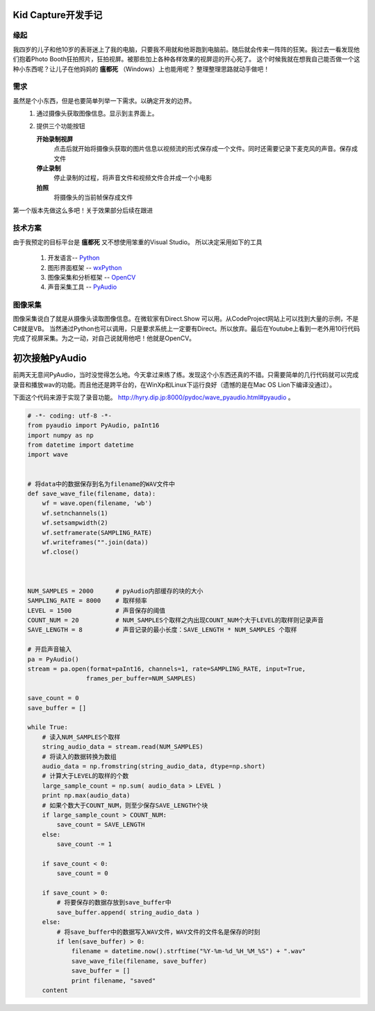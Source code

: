 Kid Capture开发手记
============================

缘起
------------------------------------------------------------    
我四岁的儿子和他10岁的表哥迷上了我的电脑，只要我不用就和他哥跑到电脑前。随后就会传来一阵阵的狂笑。我过去一看发现他们抱着Photo Booth狂拍照片，狂拍视屏。被那些加上各种各样效果的视屏逗的开心死了。
这个时候我就在想我自己能否做一个这种小东西呢？让儿子在他妈妈的 **瘟都死** （Windows）上也能用呢？
整理整理思路就动手做吧！

需求
------------------------------------------------------------    
虽然是个小东西，但是也要简单列举一下需求。以确定开发的边界。
 1. 通过摄像头获取图像信息。显示到主界面上。
 2. 提供三个功能按钮

    **开始录制视屏**
        点击后就开始将摄像头获取的图片信息以视频流的形式保存成一个文件。同时还需要记录下麦克风的声音。保存成文件
    **停止录制**
        停止录制的过程，将声音文件和视频文件合并成一个小电影
    **拍照**
        将摄像头的当前帧保存成文件

第一个版本先做这么多吧！关于效果部分后续在跟进

技术方案
------------------------------------------------------------    
由于我预定的目标平台是 **瘟都死**  又不想使用笨重的Visual Studio。
所以决定采用如下的工具
 #. 开发语言-- Python_
 #. 图形界面框架 -- wxPython_
 #. 图像采集和分析框架 -- OpenCV_
 #. 声音采集工具  -- PyAudio_

图像采集
------------------------------------------------------------    

图像采集说白了就是从摄像头读取图像信息。在微软家有Direct.Show 可以用。从CodeProject网站上可以找到大量的示例，不是C#就是VB。 当然通过Python也可以调用，只是要求系统上一定要有Direct。所以放弃。最后在Youtube上看到一老外用10行代码完成了视屏采集。为之一动，对自己说就用他吧！他就是OpenCV。

.. code-block:: python
    :linenos:

    #!/usr/bin/python
    # -*- coding: utf-8 -*-
    
    import cv2.cv as cv
    import cv2
    
    capture = cv.CaptureFromCAM(0)
    
    cv.NamedWindow("camera", 1)
    
    while True:
        img = cv.QueryFrame(capture)
        cv.ShowImage("camera", img)
        k = 0xFF & cv.WaitKey(10);
        if k == 27:
            break

 #. 4,5行导入OpenCV的包
 #. 7打开摄像头，并开始读取frame
 #. 11 ~ 13 读取摄像头的数据帧，并显示到窗体中。
 #. 15 ~ 16 判断有没有用户输入，如果是 esc键就退出。

 上面的代码就是视屏捕捉的所有核心！超级简单吧！不过有个问题上面的代码只能使用 OpenCV_ 自己的图像界面，而且他的并不能集成到其他框架中来。所以要对他他做写改动才可以。

 在他的官方网站上找到了一个例子

初次接触PyAudio
=================

前两天无意间PyAudio，当时没觉得怎么地。今天拿过来练了练。发现这个小东西还真的不错。只需要简单的几行代码就可以完成录音和播放wav的功能。而且他还是跨平台的，在WinXp和Linux下运行良好（遗憾的是在Mac OS Lion下编译没通过）。

下面这个代码来源于实现了录音功能。 http://hyry.dip.jp:8000/pydoc/wave_pyaudio.html#pyaudio 。

.. code-block:: python 
    
    # -*- coding: utf-8 -*-
    from pyaudio import PyAudio, paInt16 
    import numpy as np 
    from datetime import datetime 
    import wave 
    
    
    # 将data中的数据保存到名为filename的WAV文件中
    def save_wave_file(filename, data): 
        wf = wave.open(filename, 'wb') 
        wf.setnchannels(1) 
        wf.setsampwidth(2) 
        wf.setframerate(SAMPLING_RATE) 
        wf.writeframes("".join(data)) 
        wf.close() 
    
    
    
    NUM_SAMPLES = 2000      # pyAudio内部缓存的块的大小
    SAMPLING_RATE = 8000    # 取样频率
    LEVEL = 1500            # 声音保存的阈值
    COUNT_NUM = 20          # NUM_SAMPLES个取样之内出现COUNT_NUM个大于LEVEL的取样则记录声音
    SAVE_LENGTH = 8         # 声音记录的最小长度：SAVE_LENGTH * NUM_SAMPLES 个取样
    
    # 开启声音输入
    pa = PyAudio() 
    stream = pa.open(format=paInt16, channels=1, rate=SAMPLING_RATE, input=True, 
                    frames_per_buffer=NUM_SAMPLES) 
    
    save_count = 0 
    save_buffer = [] 
    
    while True: 
        # 读入NUM_SAMPLES个取样
        string_audio_data = stream.read(NUM_SAMPLES) 
        # 将读入的数据转换为数组
        audio_data = np.fromstring(string_audio_data, dtype=np.short) 
        # 计算大于LEVEL的取样的个数
        large_sample_count = np.sum( audio_data > LEVEL ) 
        print np.max(audio_data) 
        # 如果个数大于COUNT_NUM，则至少保存SAVE_LENGTH个块
        if large_sample_count > COUNT_NUM: 
            save_count = SAVE_LENGTH 
        else: 
            save_count -= 1 
    
        if save_count < 0: 
            save_count = 0 
    
        if save_count > 0: 
            # 将要保存的数据存放到save_buffer中
            save_buffer.append( string_audio_data ) 
        else: 
            # 将save_buffer中的数据写入WAV文件，WAV文件的文件名是保存的时刻
            if len(save_buffer) > 0: 
                filename = datetime.now().strftime("%Y-%m-%d_%H_%M_%S") + ".wav" 
                save_wave_file(filename, save_buffer) 
                save_buffer = [] 
                print filename, "saved" 
        content



.. _Python: http://python.org/
.. _wxPython: http://wxpython.org/
.. _OpenCV: http://opencv.org/
.. _PyAudio: http://people.csail.mit.edu/hubert/pyaudio/
.. author:: JetGeng 
.. categories:: Python 
.. tags:: Python 
.. comments::
